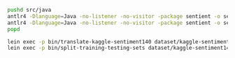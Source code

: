 #+STARTUP: showeverything

#+NAME: parser-generation
#+BEGIN_SRC sh
  pushd src/java
  antlr4 -Dlanguage=Java -no-listener -no-visitor -package sentient -o sentient CSVTranslator.g4
  antlr4 -Dlanguage=Java -no-listener -no-visitor -package sentient -o sentient CSVDatasetSplitter.g4
  popd
#+END_SRC

#+NAME: splitting-training-testing-datasets
#+BEGIN_SRC sh
  lein exec -p bin/translate-kaggle-sentiment140 dataset/kaggle-sentiment140.csv dataset/kaggle-sentiment140-translated.csv
  lein exec -p bin/split-training-testing-sets dataset/kaggle-sentiment140-translated.csv dataset/kaggle-sentiment140-training.csv dataset/kaggle-sentiment140-testing.csv
#+END_SRC
